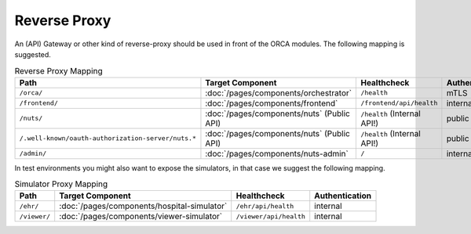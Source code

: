 .. _components-reverse-proxy:

Reverse Proxy
#############

An (API) Gateway or other kind of reverse-proxy should be used in front of the ORCA modules.
The following mapping is suggested.

.. list-table:: Reverse Proxy Mapping
    :header-rows: 1

    * - Path
      - Target Component
      - Healthcheck
      - Authentication
    * - ``/orca/``
      - :doc:`/pages/components/orchestrator`
      - ``/health``
      - mTLS
    * - ``/frontend/``
      - :doc:`/pages/components/frontend`
      - ``/frontend/api/health``
      - internal
    * - ``/nuts/``
      - :doc:`/pages/components/nuts` (Public API)
      - ``/health`` (Internal API!)
      - public
    * - ``/.well-known/oauth-authorization-server/nuts.*``
      - :doc:`/pages/components/nuts` (Public API)
      - ``/health`` (Internal API!)
      - public
    * - ``/admin/``
      - :doc:`/pages/components/nuts-admin`
      - ``/``
      - internal

In test environments you might also want to expose the simulators, in that case we suggest the following mapping.

.. list-table:: Simulator Proxy Mapping
    :header-rows: 1

    * - Path
      - Target Component
      - Healthcheck
      - Authentication
    * - ``/ehr/``
      - :doc:`/pages/components/hospital-simulator`
      - ``/ehr/api/health``
      - internal
    * - ``/viewer/``
      - :doc:`/pages/components/viewer-simulator`
      - ``/viewer/api/health``
      - internal
